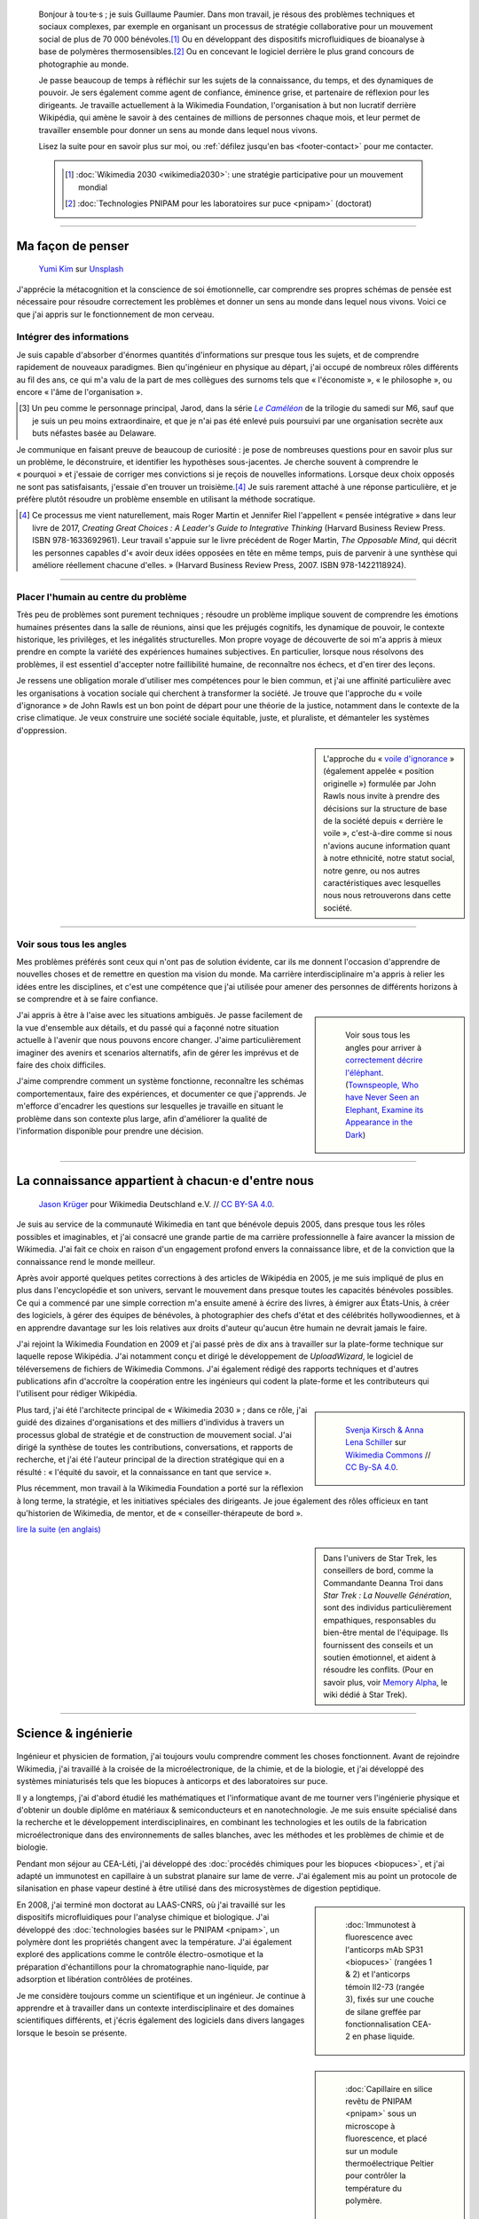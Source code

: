 .. title: Accueil
.. slug: index
.. subtitle: Je demêle les choses et je les réassemble en leur donnant du sens.
.. h1-override: Bonjour, je m'appelle Guillaume.

.. figure:: /images/2017-08-20_GPaumier_warm.jpg
   :figclass: lead-figure

.. highlights::

   Bonjour à tou·te·s ; je suis Guillaume Paumier. Dans mon travail, je résous des problèmes techniques et sociaux complexes, par exemple en organisant un processus de stratégie collaborative pour un mouvement social de plus de 70 000 bénévoles.\ [#Wikimedia2030]_ Ou en développant des dispositifs microfluidiques de bioanalyse à base de polymères thermosensibles.\ [#PNIPAM]_ Ou en concevant le logiciel derrière le plus grand concours de photographie au monde.

   Je passe beaucoup de temps à réfléchir sur les sujets de la connaissance, du temps, et des dynamiques de pouvoir. Je sers également comme agent de confiance, éminence grise, et partenaire de réflexion pour les dirigeants. Je travaille actuellement à la Wikimedia Foundation, l'organisation à but non lucratif derrière Wikipédia, qui amène le savoir à des centaines de millions de personnes chaque mois, et leur permet de travailler ensemble pour donner un sens au monde dans lequel nous vivons.

   Lisez la suite pour en savoir plus sur moi, ou :ref:`défilez jusqu'en bas <footer-contact>` pour me contacter.

   .. class:: rowstart-1 rowspan-2 sidebar 

   .. container::
   
      .. [#Wikimedia2030] :doc:`Wikimedia 2030 <wikimedia2030>`: une stratégie participative pour un mouvement mondial

      .. [#PNIPAM] :doc:`Technologies PNIPAM pour les laboratoires sur puce <pnipam>` (doctorat)

.. .. [3] :doc:`Wikimedia Commons UploadWizard <uploadwizard>`

----

Ma façon de penser
==================

.. figure:: /images/yumi-kim-ofhso5YyN3o-unsplash.jpg

   `Yumi Kim <https://unsplash.com/@jst_yumi>`__ sur `Unsplash <https://unsplash.com/photos/ofhso5YyN3o>`__

J'apprécie la métacognition et la conscience de soi émotionnelle, car comprendre ses propres schémas de pensée est nécessaire pour résoudre correctement les problèmes et donner un sens au monde dans lequel nous vivons. Voici ce que j'ai appris sur le fonctionnement de mon cerveau.

Intégrer des informations
-------------------------

Je suis capable d'absorber d'énormes quantités d'informations sur presque tous les sujets, et de comprendre rapidement de nouveaux paradigmes. Bien qu'ingénieur en physique au départ, j'ai occupé de nombreux rôles différents au fil des ans, ce qui m'a valu de la part de mes collègues des surnoms tels que « l'économiste », « le philosophe », ou encore  « l'âme de l'organisation ».

.. [#Pretender] Un peu comme le personnage principal, Jarod, dans la série |The Pretender|_ de la trilogie du samedi sur M6, sauf que je suis un peu moins extraordinaire, et que je n'ai pas été enlevé puis poursuivi par une organisation secrète aux buts néfastes basée au Delaware.

.. |The Pretender| replace:: *Le Caméléon*

.. _The Pretender: https://fr.wikipedia.org/wiki/Le_Cam%C3%A9l%C3%A9on

Je communique en faisant preuve de beaucoup de curiosité : je pose de nombreuses questions pour en savoir plus sur un problème, le déconstruire, et identifier les hypothèses sous-jacentes. Je cherche souvent à comprendre le « pourquoi » et j'essaie de corriger mes convictions si je reçois de nouvelles informations. Lorsque deux choix opposés ne sont pas satisfaisants, j'essaie d'en trouver un troisième.\ [#CreatingGreatChoices]_ Je suis rarement attaché à une réponse particulière, et je préfère plutôt résoudre un problème ensemble en utilisant la méthode socratique.

.. [#CreatingGreatChoices] Ce processus me vient naturellement, mais Roger Martin et Jennifer Riel l'appellent « pensée intégrative » dans leur livre de 2017, *Creating Great Choices : A Leader's Guide to Integrative Thinking* (Harvard Business Review Press. ISBN 978-1633692961). Leur travail s'appuie sur le livre précédent de Roger Martin, *The Opposable Mind*, qui décrit les personnes capables d'« avoir deux idées opposées en tête en même temps, puis de parvenir à une synthèse qui améliore réellement chacune d'elles. » (Harvard Business Review Press, 2007. ISBN 978-1422118924).

----

Placer l'humain au centre du problème
-------------------------------------

Très peu de problèmes sont purement techniques ; résoudre un problème implique souvent de comprendre les émotions humaines présentes dans la salle de réunions, ainsi que les préjugés cognitifs, les dynamique de pouvoir, le contexte historique, les privilèges, et les inégalités structurelles. Mon propre voyage de découverte de soi m'a appris à mieux prendre en compte la variété des expériences humaines subjectives. En particulier, lorsque nous résolvons des problèmes, il est essentiel d'accepter notre faillibilité humaine, de reconnaître nos échecs, et d'en tirer des leçons.

Je ressens une obligation morale d'utiliser mes compétences pour le bien commun, et j'ai une affinité particulière avec les organisations à vocation sociale qui cherchent à transformer la société. Je trouve que l'approche du « voile d'ignorance » de John Rawls est un bon point de départ pour une théorie de la justice, notamment dans le contexte de la crise climatique. Je veux construire une société sociale équitable, juste, et pluraliste, et démanteler les systèmes d'oppression.

.. sidebar::

   L'approche du « `voile d'ignorance <https://fr.wikipedia.org/wiki/Position_originelle>`__ » (également appelée « position originelle ») formulée par John Rawls nous invite à prendre des décisions sur la structure de base de la société depuis « derrière le voile », c'est-à-dire comme si nous n'avions aucune information quant à notre ethnicité, notre statut social, notre genre, ou nos autres caractéristiques avec lesquelles nous nous retrouverons dans cette société.

----

Voir sous tous les angles
-------------------------

Mes problèmes préférés sont ceux qui n'ont pas de solution évidente, car ils me donnent l'occasion d'apprendre de nouvelles choses et de remettre en question ma vision du monde. Ma carrière interdisciplinaire m'a appris à relier les idées entre les disciplines, et c'est une compétence que j'ai utilisée pour amener des personnes de différents horizons à se comprendre et à se faire confiance.

.. class:: rowspan-3
.. sidebar::

   .. figure:: /images/Jalal_al-Din_Rumi,_Maulana_-_Townspeople_and_elephant.jpg
      
      Voir sous tous les angles pour arriver à `correctement décrire l'éléphant <https://fr.wikipedia.org/wiki/Les_Aveugles_et_l%27%C3%89l%C3%A9phant>`__. (`Townspeople, Who have Never Seen an Elephant, Examine its Appearance in the Dark <https://commons.wikimedia.org/wiki/File:Jalal_al-Din_Rumi,_Maulana_-_Townspeople,_Who_have_Never_Seen_an_Elephant,_Examine_its_Appearance_in_the_Dark_-_Walters_W626117B_-_Full_Page.jpg>`__)

J'ai appris à être à l'aise avec les situations ambiguës. Je passe facilement de la vue d'ensemble aux détails, et du passé qui a façonné notre situation actuelle à l'avenir que nous pouvons encore changer. J'aime particulièrement imaginer des avenirs et scenarios alternatifs, afin de gérer les imprévus et de faire des choix difficiles.

J'aime comprendre comment un système fonctionne, reconnaître les schémas comportementaux, faire des expériences, et documenter ce que j'apprends. Je m'efforce d'encadrer les questions sur lesquelles je travaille en situant le problème dans son contexte plus large, afin d'améliorer la qualité de l'information disponible pour prendre une décision.

----

La connaissance appartient à chacun·e d'entre nous
==================================================

.. figure:: /images/Wikimedia_Summit_2019_-_Group_photo_4.jpg
   :alt: Photo de groupe des Wikimédiens lors de la conférence Wikimedia 2019 à Berlin.

   `Jason Krüger <https://commons.wikimedia.org/wiki/File:Wikimedia_Summit_2019_-_Group_photo_4.jpg>`__ pour Wikimedia Deutschland e.V. // `CC BY-SA 4.0 <https://creativecommons.org/licenses/by-sa/4.0/legalcode>`__.

Je suis au service de la communauté Wikimedia en tant que bénévole depuis 2005, dans presque tous les rôles possibles et imaginables, et j'ai consacré une grande partie de ma carrière professionnelle à faire avancer la mission de Wikimedia. J'ai fait ce choix en raison d'un engagement profond envers la connaissance libre, et de la conviction que la connaissance rend le monde meilleur. 

Après avoir apporté quelques petites corrections à des articles de Wikipédia en 2005, je me suis impliqué de plus en plus dans l'encyclopédie et son univers, servant le mouvement dans presque toutes les capacités bénévoles possibles. Ce qui a commencé par une simple correction m'a ensuite amené à écrire des livres, à émigrer aux États-Unis, à créer des logiciels, à gérer des équipes de bénévoles, à photographier des chefs d'état et des célébrités hollywoodiennes, et à en apprendre davantage sur les lois relatives aux droits d'auteur qu'aucun être humain ne devrait jamais le faire.

J'ai rejoint la Wikimedia Foundation en 2009 et j'ai passé près de dix ans à travailler sur la plate-forme technique sur laquelle repose Wikipédia. J'ai notamment conçu et dirigé le développement de *UploadWizard*, le logiciel de téléversemens de fichiers de Wikimedia Commons. J'ai également rédigé des rapports techniques et d'autres publications afin d'accroître la coopération entre les ingénieurs qui codent la plate-forme et les contributeurs qui l'utilisent pour rédiger Wikipédia.

.. sidebar::
   :class: rowstart-4 rowspan-3

   .. figure:: /images/Wikimedia_2018-20_Recommendation_13.svg

      `Svenja Kirsch & Anna Lena Schiller <https://www.riesenspatz.de/>`__ sur `Wikimedia Commons <https://commons.wikimedia.org/wiki/File:Wikimedia_2018-20_Recommendation_13.svg>`__ // `CC By-SA 4.0 <https://creativecommons.org/licenses/by-sa/4.0/legalcode>`__.

Plus tard, j'ai été l'architecte principal de « Wikimedia 2030 » ; dans ce rôle, j'ai guidé des dizaines d'organisations et des milliers d'individus à travers un processus global de stratégie et de construction de mouvement social. J'ai dirigé la synthèse de toutes les contributions, conversations, et rapports de recherche, et j'ai été l'auteur principal de la direction stratégique qui en a résulté : « l'équité du savoir, et la connaissance en tant que service ».

Plus récemment, mon travail à la Wikimedia Foundation a porté sur la réflexion à long terme, la stratégie, et les initiatives spéciales des dirigeants. Je joue également des rôles officieux en tant qu'historien de Wikimedia, de mentor, et de « conseiller-thérapeute de bord ».

.. class:: continue-reading

   `lire la suite (en anglais) </wikimedia>`__

.. TODO: uncomment when the French Wikimedia page has more content

.. .. class:: continue-reading

..    :doc:`lire la suite <wikimedia>`

.. sidebar::
   :class: rowstart-7

   Dans l'univers de Star Trek, les conseillers de bord, comme la Commandante Deanna Troi dans *Star Trek : La Nouvelle Génération*, sont des individus particulièrement empathiques, responsables du bien-être mental de l'équipage. Ils fournissent des conseils et un soutien émotionnel, et aident à résoudre les conflits. (Pour en savoir plus, voir `Memory Alpha <https://memory-alpha.fandom.com/fr/wiki/Conseiller>`__, le wiki dédié à Star Trek).


----

Science & ingénierie
====================

.. figure:: /images/Presse_Marinoni_8863_banner.jpg
   :alt: Gros plan sur les engrenages de la machine à imprimer de Marinoni

Ingénieur et physicien de formation, j'ai toujours voulu comprendre comment les choses fonctionnent. Avant de rejoindre Wikimedia, j'ai travaillé à la croisée de la microélectronique, de la chimie, et de la biologie, et j'ai développé des systèmes miniaturisés tels que les biopuces à anticorps et des laboratoires sur puce.

Il y a longtemps, j'ai d'abord étudié les mathématiques et l'informatique avant de me tourner vers l'ingénierie physique et d'obtenir un double diplôme en matériaux & semiconducteurs et en nanotechnologie. Je me suis ensuite spécialisé dans la recherche et le développement interdisciplinaires, en combinant les technologies et les outils de la fabrication microélectronique dans des environnements de salles blanches, avec les méthodes et les problèmes de chimie et de biologie.

Pendant mon séjour au CEA-Léti, j'ai développé des :doc:`procédés chimiques pour les biopuces <biopuces>`, et j'ai adapté un immunotest en capillaire à un substrat planaire sur lame de verre. J'ai également mis au point un protocole de silanisation en phase vapeur destiné à être utilisé dans des microsystèmes de digestion peptidique.

.. class:: rowstart-3 rowspan-2
.. sidebar::

   .. figure:: /images/Biochips_236-29_532s.jpg

      :doc:`Immunotest à fluorescence avec l'anticorps mAb SP31 <biopuces>` (rangées 1 & 2) et l'anticorps témoin Il2-73 (rangée 3), fixés sur une couche de silane greffée par fonctionnalisation CEA-2 en phase liquide.

En 2008, j'ai terminé mon doctorat au LAAS-CNRS, où j'ai travaillé sur les dispositifs microfluidiques pour l'analyse chimique et biologique. J'ai développé des :doc:`technologies basées sur le PNIPAM <pnipam>`, un polymère dont les propriétés changent avec la température. J'ai également exploré des applications comme le contrôle électro-osmotique et la préparation d'échantillons pour la chromatographie nano-liquide, par adsorption et libération contrôlées de protéines.

.. class:: rowspan-2
.. sidebar::

   .. figure:: /images/2008-06-11_PNIPAM-microsystems-at-LAAS-CNRS-011.jpg

      :doc:`Capillaire en silice revêtu de PNIPAM <pnipam>` sous un microscope à fluorescence, et placé sur un module thermoélectrique Peltier pour contrôler la température du polymère.

Je me considère toujours comme un scientifique et un ingénieur. Je continue à apprendre et à travailler dans un contexte interdisciplinaire et des domaines scientifiques différents, et j'écris également des logiciels dans divers langages  lorsque le besoin se présente.

.. TODO: Add link to studies page once written: :doc:`engineering physics and nanotechnology <studies>`,

----

Esprit ludique & créativité
===========================

.. figure:: /images/plants_3808.jpg

Au fil des ans, j'ai pratiqué le tir à l'arc, le ballet, les arts martiaux, le théâtre, l'escrime, les danses de salon, l'écriture dramatique, la photographie, et le chant. Ces jours-ci, j'aime faire du *powerlifting*, lire, partir en randonnée, écrire, apprendre de nouvelles langues, et découvrir de nouveaux endroits et de nouvelles cultures.

J'aime faire des choses avec mes mains et bouger mon corps. Qu'il s'agisse de construire des choses, de plier de l'origami, de se promener, de s'occuper de mes plantes, de soulever des haltères, de faire des pirouettes, de chanter dans la cuisine, ou de pétrir du pain, cela me permet de m'évader du travail intellectuel quotidien et des moments de réflexion intense.

J'aime laisser mon esprit vagabonder ; c'est souvent lorsque je me concentre sur mon corps et que je laisse mon cerveau résoudre les problèmes inconsciemment que les épiphanies se produisent. Le jeu et l'amusement sont d'excellentes sources d'inspiration et de créativité.

.. class:: continue-reading

   :doc:`lire la suite <loisirs>`

